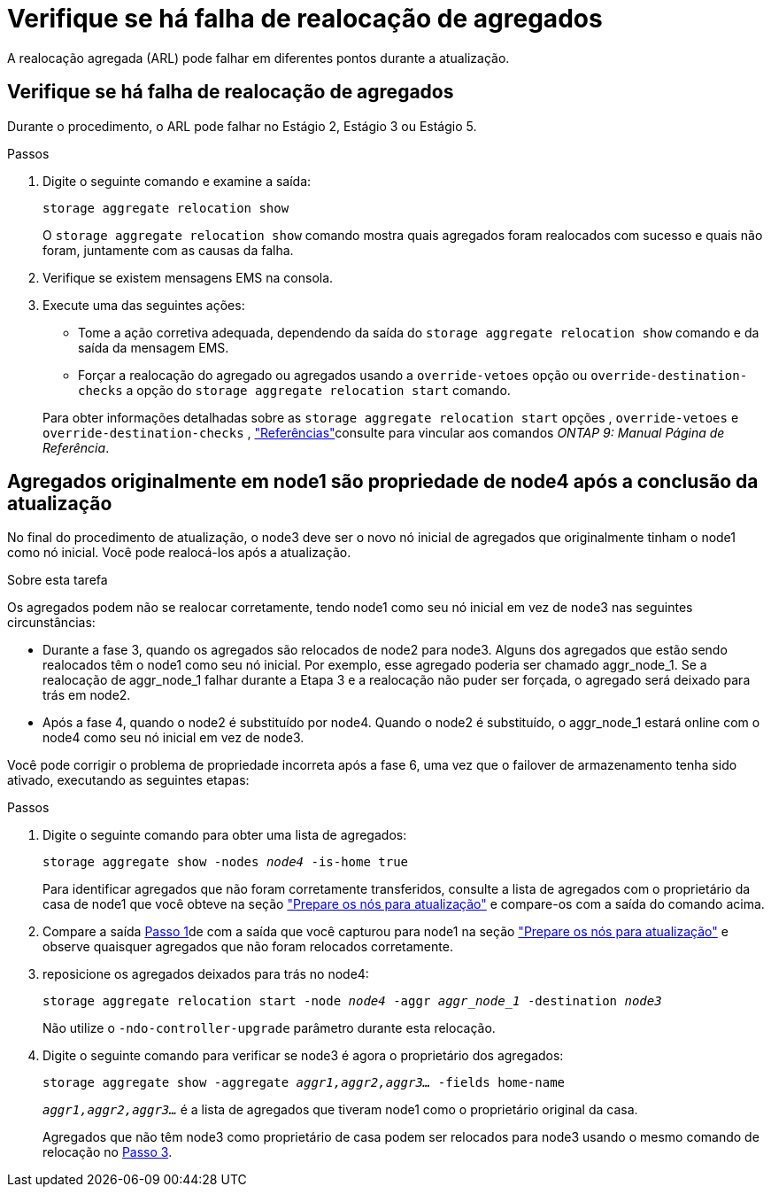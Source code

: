 = Verifique se há falha de realocação de agregados
:allow-uri-read: 


A realocação agregada (ARL) pode falhar em diferentes pontos durante a atualização.



== Verifique se há falha de realocação de agregados

Durante o procedimento, o ARL pode falhar no Estágio 2, Estágio 3 ou Estágio 5.

.Passos
. Digite o seguinte comando e examine a saída:
+
`storage aggregate relocation show`

+
O `storage aggregate relocation show` comando mostra quais agregados foram realocados com sucesso e quais não foram, juntamente com as causas da falha.

. Verifique se existem mensagens EMS na consola.
. Execute uma das seguintes ações:
+
** Tome a ação corretiva adequada, dependendo da saída do `storage aggregate relocation show` comando e da saída da mensagem EMS.
** Forçar a realocação do agregado ou agregados usando a `override-vetoes` opção ou `override-destination-checks` a opção do `storage aggregate relocation start` comando.


+
Para obter informações detalhadas sobre as `storage aggregate relocation start` opções , `override-vetoes` e `override-destination-checks` , link:other_references.html["Referências"]consulte para vincular aos comandos _ONTAP 9: Manual Página de Referência_.





== Agregados originalmente em node1 são propriedade de node4 após a conclusão da atualização

No final do procedimento de atualização, o node3 deve ser o novo nó inicial de agregados que originalmente tinham o node1 como nó inicial. Você pode realocá-los após a atualização.

.Sobre esta tarefa
Os agregados podem não se realocar corretamente, tendo node1 como seu nó inicial em vez de node3 nas seguintes circunstâncias:

* Durante a fase 3, quando os agregados são relocados de node2 para node3. Alguns dos agregados que estão sendo realocados têm o node1 como seu nó inicial. Por exemplo, esse agregado poderia ser chamado aggr_node_1. Se a realocação de aggr_node_1 falhar durante a Etapa 3 e a realocação não puder ser forçada, o agregado será deixado para trás em node2.
* Após a fase 4, quando o node2 é substituído por node4. Quando o node2 é substituído, o aggr_node_1 estará online com o node4 como seu nó inicial em vez de node3.


Você pode corrigir o problema de propriedade incorreta após a fase 6, uma vez que o failover de armazenamento tenha sido ativado, executando as seguintes etapas:

.Passos
. [[man_aggr_fail_step1]]Digite o seguinte comando para obter uma lista de agregados:
+
`storage aggregate show -nodes _node4_ -is-home true`

+
Para identificar agregados que não foram corretamente transferidos, consulte a lista de agregados com o proprietário da casa de node1 que você obteve na seção link:prepare_nodes_for_upgrade.html["Prepare os nós para atualização"] e compare-os com a saída do comando acima.

. [[step2]]Compare a saída <<man_aggr_fail_step1,Passo 1>>de com a saída que você capturou para node1 na seção link:prepare_nodes_for_upgrade.html["Prepare os nós para atualização"] e observe quaisquer agregados que não foram relocados corretamente.
. [[man_aggr_fail_Step3]]reposicione os agregados deixados para trás no node4:
+
`storage aggregate relocation start -node _node4_ -aggr _aggr_node_1_ -destination _node3_`

+
Não utilize o `-ndo-controller-upgrade` parâmetro durante esta relocação.

. Digite o seguinte comando para verificar se node3 é agora o proprietário dos agregados:
+
`storage aggregate show -aggregate _aggr1,aggr2,aggr3..._ -fields home-name`

+
`_aggr1,aggr2,aggr3..._` é a lista de agregados que tiveram node1 como o proprietário original da casa.

+
Agregados que não têm node3 como proprietário de casa podem ser relocados para node3 usando o mesmo comando de relocação no <<man_aggr_fail_Step3,Passo 3>>.


